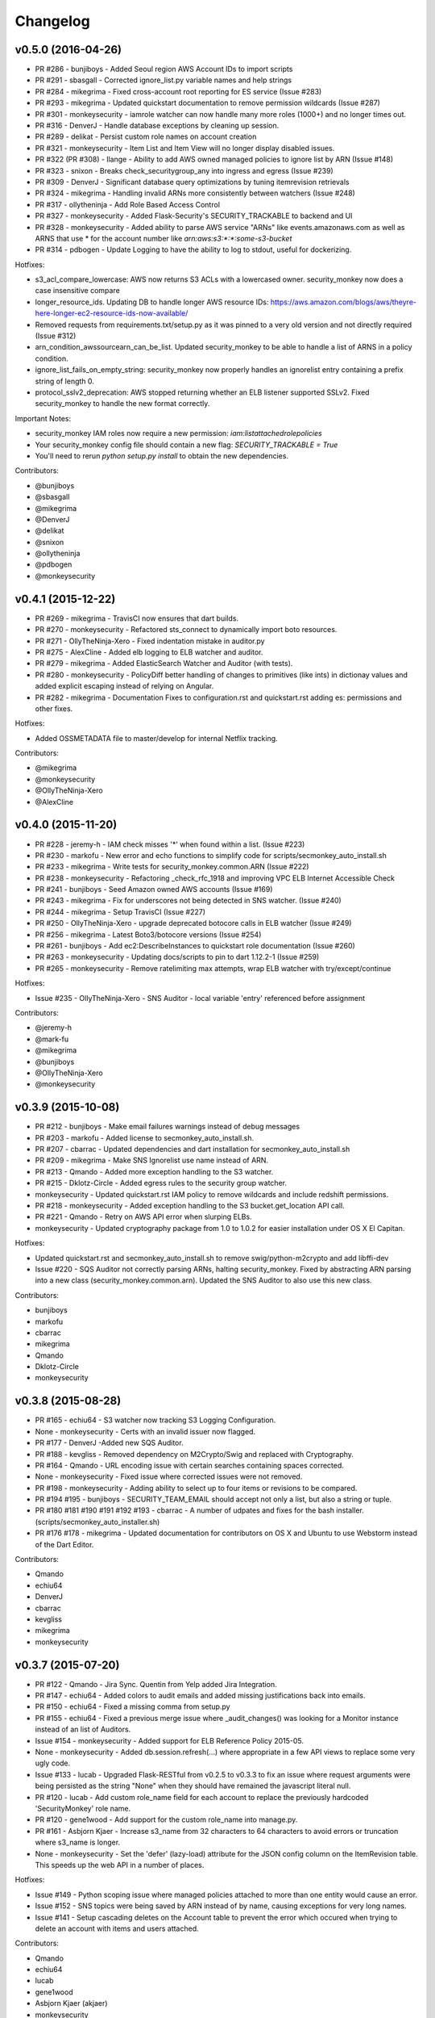 *********
Changelog
*********

v0.5.0 (2016-04-26)
===================
- PR #286 - bunjiboys - Added Seoul region AWS Account IDs to import scripts
- PR #291 - sbasgall - Corrected ignore_list.py variable names and help strings
- PR #284 - mikegrima - Fixed cross-account root reporting for ES service (Issue #283)
- PR #293 - mikegrima - Updated quickstart documentation to remove permission wildcards (Issue #287)
- PR #301 - monkeysecurity - iamrole watcher can now handle many more roles (1000+) and no longer times out.
- PR #316 - DenverJ - Handle database exceptions by cleaning up session.
- PR #289 - delikat - Persist custom role names on account creation
- PR #321 - monkeysecurity - Item List and Item View will no longer display disabled issues.
- PR #322 (PR #308) - llange - Ability to add AWS owned managed policies to ignore list by ARN (Issue #148)
- PR #323 - snixon - Breaks check_securitygroup_any into ingress and egress (Issue #239)
- PR #309 - DenverJ -  Significant database query optimizations by tuning itemrevision retrievals
- PR #324 - mikegrima - Handling invalid ARNs more consistently between watchers (Issue #248)
- PR #317 - ollytheninja - Add Role Based Access Control
- PR #327 - monkeysecurity - Added Flask-Security's SECURITY_TRACKABLE to backend and UI
- PR #328 - monkeysecurity - Added ability to parse AWS service "ARNs" like events.amazonaws.com as well as ARNS that use * for the account number like `arn:aws:s3:​*:*​:some-s3-bucket`
- PR #314 - pdbogen - Update Logging to have the ability to log to stdout, useful for dockerizing.

Hotfixes:

- s3_acl_compare_lowercase: AWS now returns S3 ACLs with a lowercased owner.  security_monkey now does a case insensitive compare
- longer_resource_ids. Updating DB to handle longer AWS resource IDs: https://aws.amazon.com/blogs/aws/theyre-here-longer-ec2-resource-ids-now-available/
- Removed requests from requirements.txt/setup.py as it was pinned to a very old version and not directly required (Issue #312)
- arn_condition_awssourcearn_can_be_list. Updated security_monkey to be able to handle a list of ARNS in a policy condition.
- ignore_list_fails_on_empty_string: security_monkey now properly handles an ignorelist entry containing a prefix string of length 0.
- protocol_sslv2_deprecation: AWS stopped returning whether an ELB listener supported SSLv2.  Fixed security_monkey to handle the new format correctly.

Important Notes:

- security_monkey IAM roles now require a new permission: `iam:listattachedrolepolicies`
- Your security_monkey config file should contain a new flag: `SECURITY_TRACKABLE = True`
- You'll need to rerun `python setup.py install` to obtain the new dependencies.

Contributors:

- @bunjiboys
- @sbasgall
- @mikegrima
- @DenverJ
- @delikat
- @snixon
- @ollytheninja
- @pdbogen
- @monkeysecurity


v0.4.1 (2015-12-22)
===================
- PR #269 - mikegrima - TravisCI now ensures that dart builds.
- PR #270 - monkeysecurity - Refactored sts_connect to dynamically import boto resources.
- PR #271 - OllyTheNinja-Xero - Fixed indentation mistake in auditor.py
- PR #275 - AlexCline - Added elb logging to ELB watcher and auditor.
- PR #279 - mikegrima - Added ElasticSearch Watcher and Auditor (with tests).
- PR #280 - monkeysecurity - PolicyDiff better handling of changes to primitives (like ints) in dictionay values and added explicit escaping instead of relying on Angular.
- PR #282 - mikegrima - Documentation Fixes to configuration.rst and quickstart.rst adding es: permissions and other fixes.

Hotfixes:

- Added OSSMETADATA file to master/develop for internal Netflix tracking.

Contributors:

- @mikegrima
- @monkeysecurity
- @OllyTheNinja-Xero
- @AlexCline

v0.4.0 (2015-11-20)
===================
- PR #228 - jeremy-h - IAM check misses '*' when found within a list. (Issue #223)
- PR #230 - markofu - New error and echo functions to simplify code for scripts/secmonkey_auto_install.sh
- PR #233 - mikegrima - Write tests for security_monkey.common.ARN (Issue #222)
- PR #238 - monkeysecurity - Refactoring _check_rfc_1918 and improving VPC ELB Internet Accessible Check
- PR #241 - bunjiboys - Seed Amazon owned AWS accounts (Issue #169)
- PR #243 - mikegrima - Fix for underscores not being detected in SNS watcher. (Issue #240)
- PR #244 - mikegrima - Setup TravisCI (Issue #227)
- PR #250 - OllyTheNinja-Xero - upgrade deprecated botocore calls in ELB watcher (Issue #249)
- PR #256 - mikegrima - Latest Boto3/botocore versions (Issue #254)
- PR #261 - bunjiboys - Add ec2:DescribeInstances to quickstart role documentation (Issue #260)
- PR #263 - monkeysecurity - Updating docs/scripts to pin to dart 1.12.2-1 (Issue #259)
- PR #265 - monkeysecurity - Remove ratelimiting max attempts, wrap ELB watcher with try/except/continue

Hotfixes:

- Issue #235 - OllyTheNinja-Xero - SNS Auditor - local variable 'entry' referenced before assignment

Contributors:

- @jeremy-h
- @mark-fu
- @mikegrima
- @bunjiboys
- @OllyTheNinja-Xero
- @monkeysecurity


v0.3.9 (2015-10-08)
===================
- PR #212 - bunjiboys - Make email failures warnings instead of debug messages
- PR #203 - markofu - Added license to secmonkey_auto_install.sh.
- PR #207 - cbarrac - Updated dependencies and dart installation for secmonkey_auto_install.sh
- PR #209 - mikegrima - Make SNS Ignorelist use name instead of ARN.
- PR #213 - Qmando - Added more exception handling to the S3 watcher.
- PR #215 - Dklotz-Circle - Added egress rules to the security group watcher.
- monkeysecurity - Updated quickstart.rst IAM policy to remove wildcards and include redshift permissions.
- PR #218 - monkeysecurity - Added exception handling to the S3 bucket.get_location API call.
- PR #221 - Qmando - Retry on AWS API error when slurping ELBs.
- monkeysecurity - Updated cryptography package from 1.0 to 1.0.2 for easier installation under OS X El Capitan.

Hotfixes:

- Updated quickstart.rst and secmonkey_auto_install.sh to remove swig/python-m2crypto and add libffi-dev
- Issue #220 - SQS Auditor not correctly parsing ARNs, halting security_monkey. Fixed by abstracting ARN parsing into a new class (security_monkey.common.arn).  Updated the SNS Auditor to also use this new class.

Contributors:

- bunjiboys
- markofu
- cbarrac
- mikegrima
- Qmando
- Dklotz-Circle
- monkeysecurity


v0.3.8 (2015-08-28)
===================
- PR #165 - echiu64 - S3 watcher now tracking S3 Logging Configuration.
- None - monkeysecurity - Certs with an invalid issuer now flagged.
- PR #177 - DenverJ -Added new SQS Auditor.
- PR #188 - kevgliss - Removed dependency on M2Crypto/Swig and replaced with Cryptography.
- PR #164 - Qmando - URL encoding issue with certain searches containing spaces corrected.
- None - monkeysecurity - Fixed issue where corrected issues were not removed.
- PR #198 - monkeysecurity - Adding ability to select up to four items or revisions to be compared.
- PR #194 #195 - bunjiboys - SECURITY_TEAM_EMAIL should accept not only a list, but also a string or tuple.
- PR #180 #181 #190 #191 #192 #193 - cbarrac - A number of udpates and fixes for the bash installer. (scripts/secmonkey_auto_installer.sh)
- PR #176 #178 - mikegrima - Updated documentation for contributors on OS X and Ubuntu to use Webstorm instead of the Dart Editor.


Contributors:

- Qmando
- echiu64
- DenverJ
- cbarrac
- kevgliss
- mikegrima
- monkeysecurity


v0.3.7 (2015-07-20)
===================
- PR #122 - Qmando - Jira Sync.  Quentin from Yelp added Jira Integration.
- PR #147 - echiu64 - Added colors to audit emails and added missing justifications back into emails.
- PR #150 - echiu64 - Fixed a missing comma from setup.py
- PR #155 - echiu64 - Fixed a previous merge issue where _audit_changes() was looking for a Monitor instance instead of an list of Auditors.
- Issue #154 - monkeysecurity - Added support for ELB Reference Policy 2015-05.
- None - monkeysecurity - Added db.session.refresh(...) where appropriate in a few API views to replace some very ugly code.
- Issue #133 - lucab - Upgraded Flask-RESTful from v0.2.5 to v0.3.3 to fix an issue where request arguments were being persisted as the string "None" when they should have remained the javascript literal null.
- PR #120 - lucab - Add custom role_name field for each account to replace the previously hardcoded 'SecurityMonkey' role name.
- PR #120 - gene1wood - Add support for the custom role_name into manage.py.
- PR #161 - Asbjorn Kjaer - Increase s3_name from 32 characters to 64 characters to avoid errors or truncation where s3_name is longer.
- None - monkeysecurity - Set the 'defer' (lazy-load) attribute for the JSON config column on the ItemRevision table.  This speeds up the web API in a number of places.


Hotfixes:

- Issue #149 - Python scoping issue where managed policies attached to more than one entity would cause an error.
- Issue #152 - SNS topics were being saved by ARN instead of by name, causing exceptions for very long names.
- Issue #141 - Setup cascading deletes on the Account table to prevent the error which occured when trying to delete an account with items and users attached.


Contributors:

- Qmando
- echiu64
- lucab
- gene1wood
- Asbjorn Kjaer (akjaer)
- monkeysecurity


v0.3.6 (2015-04-09)
===================
- Changes to issue score in code will now cause all existing issues to be re-scored in the database.
- A new configuration parameter called SECURITYGROUP_INSTANCE_DETAIL can now be set to:
    - "FULL": Security Groups will display each instances, and all instance tags, that are associated with the security group.
    - "SUMMARY": Security Groups will display the number of instances attached to the security group.
    - "NONE": Security Groups will not retrieve any data about instances attached to a security group.
    - If SECURITY_GROUP_INSTANCE_DETAIL is set to "FULL" or "SUMMARY", empty security groups audit issues will have their score set to zero.
    - For accounts with many thousands of instances, it is advised to set this to "NONE" as the AWS API's do not respond in a timely manner with that many instances.
- Each watcher can be set to run at a different interval in code.  We will want to move this to be a UI setting.
- Watchers may specify a list of ephemeral paths.  Security_monkey will not send out change alerts for items in the ephemeral section.  This is a good place for metadata that is often changing like the number of instances attached to a security_group or the number of remaining IP addresses in a VPC subnet.

Contributors:

- lucab
- monkeysecurity

v0.3.5 (2015-03-28)
===================
- Adding policy minimizer & expander to the revision component
- Adding tracking of instance profiles attached to a role
- Adding marker/pagination code to redshift.describe_clusters()
- Adding pagination to IAM User get_all_user_policies, get_all_access_keys, get_all_mfa_devices, get_all_signing_certs
- Typo & minor corrections on postgres commands
- CLI command to save your current configurations to a JSON file for backup
- added a VPC watcher
- Adding DHCP Options and Internet Gateways to the VPC Watcher
- Adding a subnet watcher. Fixing the VPC watcher with deep_dict
- Adding the vpc route_table watcher
- Removing subnet remaining IP field until ephemeral section is merged in
- Adding IAM Managed Policies
- Typo & minor corrections on postgres commands in documentation
- Adds ELBSecurityPolicy-2015-03. Moves export grade ciphers to their own section and alerts on FREAK vuln.
- Provides context on refpol 2015-03 vs 2015-02.
- Adding a Managed Policies Auditor
- Added Manged Policy tracking to the IAM users, groups, and roles


Summary of new watchers:

- vpc
    - DHCP Options
    - Internet Gateways
- subnet
- routetable
- managed policies


Summary of new Auditors or audit checks:

- managed policies
- New reference policy 2015-03 for ELB listeners.
- New alerts for FREAK vulnerable ciphers.


Contributors:

- markofu
- monkeysecurity

v0.3.4 (2015-2-19)
==================
- Merged in a new AuditorSettings tab created by Qmando at Yelp enabling you to disable audit checks with per-account granularity.
- security_monkey is now CSP compliant.
- security_monkey has removed all shadow-DOM components.  Also removed webcomponents.js and dart_support.js, as they were not CSP compliant.
- security_monkey now advises users to enable standard security headers following headers:

.. code-block:: python

    X-Content-Type-Options "nosniff";
    X-XSS-Protection "1; mode=block";
    X-Frame-Options "SAMEORIGIN";
    Strict-Transport-Security "max-age=631138519";
    Content-Security-Policy "default-src 'self'; font-src 'self' https://fonts.gstatic.com; script-src 'self' https://ajax.googleapis.com; style-src 'self' https://fonts.googleapis.com;"


- security_monkey now has XSRF protection against all DELETE, POST, PUT, and PATCH calls.
- Updated the ELB Auditor to be aware of the ELBSecurityPolicy-2015-02 reference policy.


Contributers:

- Qmando
- monkeysecurity


v0.3.3 (2015-2-3)
=================
- Added MirorsUsed() to my dart code to reduce compiled javascript size.
- Added support for non-chrome browsers by importing webcomponents.js and dart_support.js
- Upgraded to Angulardart 1.1.0 and Angular-dart.ui 0.6.3

v0.3.2 (2015-1-20)
==================
- A bug has been corrected where IAM Groups with > 100 members or policies would be truncated.
- The web UI has been updated to use AngularDart 1.0.0.  Significantly smaller javascript size.

v0.3.1 (2015-1-11)
==================
- Change emails again show issues and justifications.
- Change emails now use jinja templating.
- Fixed an issue where issue justifications would disappear when the item was changed.
- Merged a pull request from github user jijojv to start the scheduler at launch instead of waiting 15 minutes.

v0.3.0 (2014-12-19)
===================
- Add localhost to CORS for development.
- Big refactor adding monitors.  Adding new watchers/auditors is now much simpler.
- Return to the current URL after authenticating.
- Added SES_REGION config.  Now you can send email out of regions other than us-east-1.
- Changing default log location to /var/log/security_monkey.
- Docs now have cleaner nginx.conf.
- Add M2Crypto to get a number of new iamssl fields.
- Added favicon.

new watchers:

- eip
- redshift
- ses

enhanced watchers:

- iamssl - new fields from m2crypto
- elb - new listener policies from botocore
- sns - added sns subscriptions
- s3 - now tracks lifecycle rules

new auditors:

- redshift - checks for non-vpc deployment.
- ses - checks for verified identities

enhanced auditors:

- iamssl - cert size, signature hashing algorithm, upcoming expiration, heartbleed
- elb - check reference policy and certain custom policy fields

hotfixes:

- Fixed issue #12 - Deleting account results in foreign key constraint.
- Added missing alembic script for the ignorelist.
- Various minor documentation updates.
- API server now respects --bind parameter. (Required for the docker image).
- SES connection in utils.py is now surrounded in a try/except.
- FlaskSecurity upgraded to latest.

Contributers:

- ivanlei
- lucab
- yograterol
- monkeysecurity

v0.2.0 (2014-10-31)
===================

Changes in the Web UI:

- Dart: Dates are now displayed in your local timezone.
- Dart: Added Item-level comments.
- Dart: Added the ability to bulk-justify issues from the Issues Table view. This uses the AngularDartUI Modal Component.
- Dart: Added better messaging around the settings for adding an account.  This closes issue #38. This uses the AngularDartUI tooltip component.
- Bug Fix: Colors in the Item table now correctly represent the justification status.
- Dart: Added AngularUI Tabs to select between diff and current configuration display.
- Dart: Added a timer-based auto-refresh so SM can be used as a dashboard.
- Dart: Replaced a number of custom http services with Victor Savkin's Hammock library.
  - More than 965 lines of code removed after using Hammock.
- Dart: Replaced custom pagination code with AngularDartUI's Pagination Component.
  - IssueTable
  - RevisionTable
  - ItemTable
  - AccountSettingsTable
- Dart: Network CIDR whitelist is now configured in the web UI under settings.
- Dart: Object Ignorelist is now configured in the web UI under settings.
- Created a new PaginatedTable parent class for all components that wish to display paginated data.  This table works with AngularDart's Pagination Component and also provides the ability to change the number of items displayed on each page.
- Dart: Added ng_infinite_scroll to the item_detail_view for loading revisions
- Dart: Moved a number of components from being their own libraries to being ```part of``` the security_monkey library.
- Dart: Replaced the last controller (UsernameController) with a Component to prepare for AngularDart 1.0.0
- Dart: Style - Renamed library from SecurityMonkey to security_monkey to follow the dart style guide.  Refactored much of main.dart into lib/security_monkey.dart to try and mimic the cleaner design of the new angular sample app: https://github.com/vsavkin/angulardart-sample-app

Changes in the core product:

- Updated API endpoints to better follow REST architecture.
- Added table for NetworkWhitelist.
- Added rest API endpoints for NetworkWhitelist.
- Added Alembic migration script to add the new NetworkWhitelist table to the DB.
- Added table for IgnoreList.
- Added rest API endpoints for Ignorelist.
- Added Alembic migration script to add the new IgnoreList table to the DB.
- Added check for rfc-1918 CIDRs in non-VPC security groups.
- Saving IAMSSL Certs by cert name instead of cert ID
- Marking VPC RDS Security Groups with their VPC ID
- Supports Paginated Boto access for RDS Security Groups.
- Added alert for non-VPC RDS SG's containing RFC-1918 CIDRs
- Added check for IAM USER AKEY rotation
- Added check for IAM USER with login profile (console access) And Access Keys (API Access)
- Added an ELB Auditor with a check for internet-facing ELB.
- Added check for security groups with large port ranges.

v0.1.2 (2014-08-11)
===================

Changes in the Web UI:

- Dart: Removed Shadow DOM dependency and set version bounds in pubspec.yaml.
- Dart: Replaced package:js with dart:js.
- Dart: Added the Angular Pub Transformer.

Changes in the core product:

- Added AWS Rate Limiting Protection with exponential backoff code.
- Added instructions to get a local development environment setup for contributing to security_monkey.
- Added support for boto's new ELB pagination.  The pull request to boto and to security_monkey came from Kevin Glisson.
- Bug fix: Security Group Audit Issues now include the port the issue was reported on.


These were already in master, but weren't tied to a new release:

- Bug fix: Supervisor script now sets SECURITY_MONKEY_SETTINGS envvar for the API server whereas it only previously set the envvar for the scheduler. This came from a pull request from parabolic.
- Bug fix: Audit reports will only be sent if there are issues to report on.
- Bug fix: Daily Audit Email setting (ALL/NONE/ISSUES) is now respected.
- Bug fix: Command Line Auditor Command Arguments are now coerced into being booleans.
- Quickstart Guide now instructs user to setup the web UI on SSL.
- Various Smaller Bug Fixes.

v0.1.1 (2014-06-30)
=====================

Initial release of Security Monkey!
